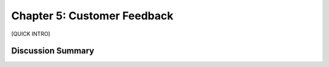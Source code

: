 ============================
Chapter 5: Customer Feedback
============================

[QUICK INTRO]

Discussion Summary
------------------